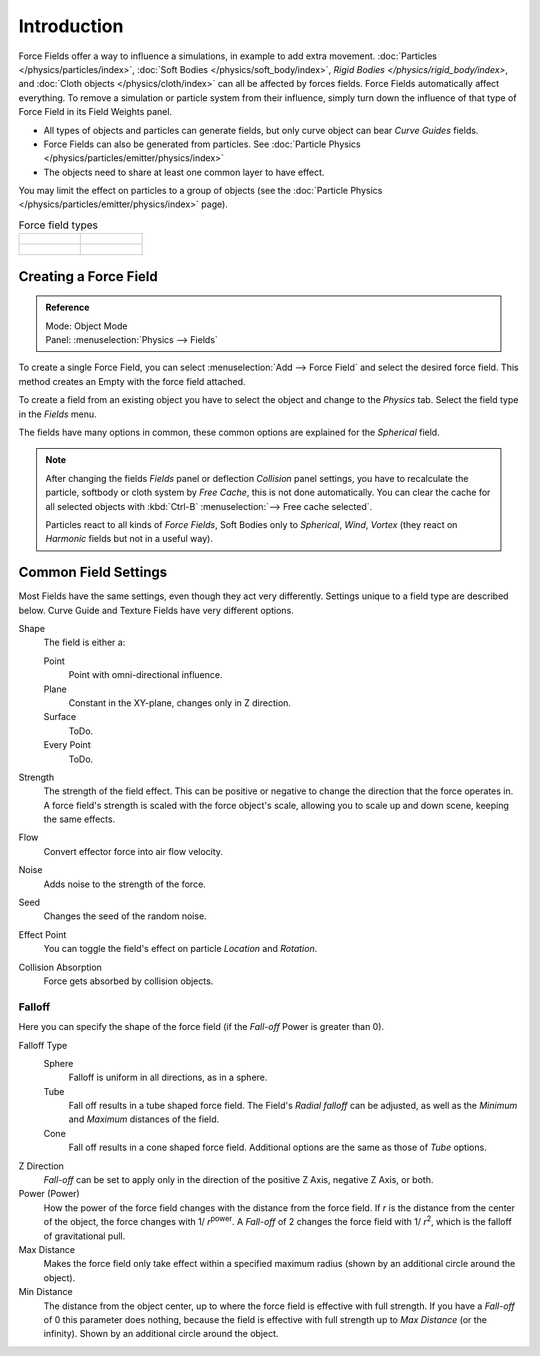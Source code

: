 
************
Introduction
************

Force Fields offer a way to influence a simulations, in example to add extra movement.
:doc:`Particles </physics/particles/index>`, :doc:`Soft Bodies </physics/soft_body/index>`,
`Rigid Bodies </physics/rigid_body/index>`, and :doc:`Cloth objects </physics/cloth/index>`
can all be affected by forces fields.
Force Fields automatically affect everything.
To remove a simulation or particle system from their influence,
simply turn down the influence of that type of Force Field in its Field Weights panel.

- All types of objects and particles can generate fields,
  but only curve object can bear *Curve Guides* fields.
- Force Fields can also be generated from particles.
  See :doc:`Particle Physics </physics/particles/emitter/physics/index>`
- The objects need to share at least one common layer to have effect.

You may limit the effect on particles to a group of objects
(see the :doc:`Particle Physics </physics/particles/emitter/physics/index>` page).

.. list-table:: Force field types

   * - .. figure:: /images/physics_force-fields_introduction_empty.png

     - .. figure:: /images/physics_force-fields_types_vortex_visualzation.png

   * - .. figure:: /images/physics_force-fields_types_wind_visualzation.png

     - .. figure:: /images/physics_force-fields_types_force_visualzation.png

.. Force, Wind, Vortex, Magnetic, Harmonic, Charge, Lennard Jones,
   Texture, Curve Guide, Boid, Turbulence, Drag, and Smoke Flow.


Creating a Force Field
======================

.. admonition:: Reference
   :class: refbox

   | Mode:     Object Mode
   | Panel:    :menuselection:`Physics --> Fields`

To create a single Force Field,
you can select :menuselection:`Add --> Force Field` and select the desired force field.
This method creates an Empty with the force field attached.

To create a field from an existing object you have to select the object and change to the
*Physics* tab. Select the field type in the *Fields* menu.

The fields have many options in common,
these common options are explained for the *Spherical* field.

.. note::

   After changing the fields *Fields* panel or deflection
   *Collision* panel settings, you have to recalculate the particle,
   softbody or cloth system by *Free Cache*, this is not done automatically. You can
   clear the cache for all selected objects with :kbd:`Ctrl-B` :menuselection:`--> Free cache selected`.

   Particles react to all kinds of *Force Fields*,
   Soft Bodies only to *Spherical*, *Wind*, *Vortex*
   (they react on *Harmonic* fields but not in a useful way).


Common Field Settings
=====================

Most Fields have the same settings, even though they act very differently.
Settings unique to a field type are described below.
Curve Guide and Texture Fields have very different options.

Shape
   The field is either a:

   Point
      Point with omni-directional influence.
   Plane
      Constant in the XY-plane, changes only in Z direction.
   Surface
      ToDo.
   Every Point
      ToDo.
Strength
   The strength of the field effect.
   This can be positive or negative to change the direction that the force operates in.
   A force field's strength is scaled with the force object's scale,
   allowing you to scale up and down scene, keeping the same effects.
Flow
   Convert effector force into air flow velocity.
Noise
   Adds noise to the strength of the force.
Seed
   Changes the seed of the random noise.
Effect Point
   You can toggle the field's effect on particle *Location* and *Rotation*.

Collision Absorption
   Force gets absorbed by collision objects.


Falloff
-------

Here you can specify the shape of the force field
(if the *Fall-off* Power is greater than 0).

Falloff Type
   Sphere
      Falloff is uniform in all directions, as in a sphere.
   Tube
      Fall off results in a tube shaped force field.
      The Field's *Radial falloff* can be adjusted,
      as well as the *Minimum* and *Maximum* distances of the field.
   Cone
      Fall off results in a cone shaped force field. Additional options are the same as those of *Tube* options.

Z Direction
   *Fall-off* can be set to apply only in the direction of the positive Z Axis, negative Z Axis, or both.
Power (Power)
   How the power of the force field changes with the distance from the force field.
   If *r* is the distance from the center of the object, the force changes with 1/ *r*\ :sup:`power`\.
   A *Fall-off* of 2 changes the force field with 1/ *r*\ :sup:`2`\,
   which is the falloff of gravitational pull.

Max Distance
   Makes the force field only take effect within a specified maximum radius
   (shown by an additional circle around the object).
Min Distance
   The distance from the object center, up to where the force field is effective with full strength.
   If you have a *Fall-off* of 0 this parameter does nothing,
   because the field is effective with full strength up to *Max Distance* (or the infinity).
   Shown by an additional circle around the object.
